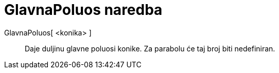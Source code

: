 = GlavnaPoluos naredba
:page-en: commands/SemiMajorAxisLength
ifdef::env-github[:imagesdir: /hr/modules/ROOT/assets/images]

GlavnaPoluos[ <konika> ]::
  Daje duljinu glavne poluosi konike. Za parabolu će taj broj biti nedefiniran.
